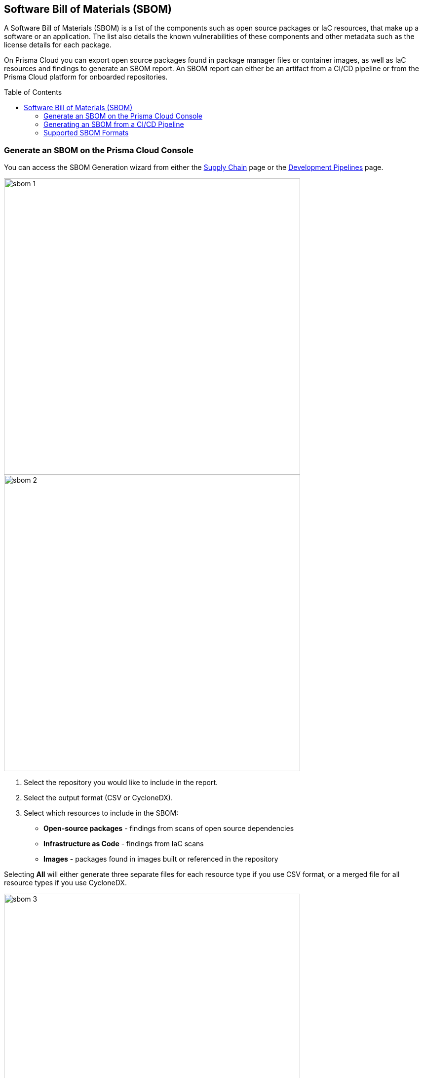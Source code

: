 :toc: macro
== Software Bill of Materials (SBOM)

A Software Bill of Materials (SBOM) is a list of the components such as open source packages or IaC resources,  that make up a software or an application. The list also details the known vulnerabilities of these components and other metadata such as the license details for each package.

On Prisma Cloud you can export open source packages found in package manager files or container images, as well as IaC resources and findings to generate an SBOM report. An SBOM report can either be an artifact from a CI/CD pipeline or from the Prisma Cloud platform for onboarded repositories.

toc::[]

[.task]

=== Generate an SBOM on the Prisma Cloud Console

You can access the SBOM Generation wizard from either the https://docs.paloaltonetworks.com/prisma/prisma-cloud/prisma-cloud-admin-code-security/scan-monitor/supply-chain-security[Supply Chain] page or the https://docs.paloaltonetworks.com/prisma/prisma-cloud/prisma-cloud-admin-code-security/scan-monitor/development-pipelines[Development Pipelines] page.


image::sbom-1.png[width=600]

image::sbom-2.png[width=600]

[.procedure]


. Select the repository you would like to include in the report.

. Select the output format (CSV or CycloneDX).

. Select which resources to include in the SBOM:

* *Open-source packages* - findings from scans of open source dependencies
* *Infrastructure as Code* - findings from IaC scans
* *Images* - packages found in images built or referenced in the repository

Selecting *All* will either generate three separate files for each resource type if you use CSV format, or a merged file for all resource types if you use CycloneDX.

image::sbom-3.png[width=600]

[.task]

=== Generating an SBOM from a CI/CD Pipeline

You can generate an SBOM from your CI/CD pipeline by adding `-o cyclonedx` or `-o csv` to the end of your CLI command (for a selected directory or file). For example, the command `checkov -d . --bc-api-key PRISMA_ACCESS_KEY::PRISMA_SECRET_KEY -o cyclonedx` will scan a directory and output the findings in CycloneDX XML format.

[.task]

=== Supported SBOM Formats

Prisma Cloud currently supports the export of SBOM reports in two standardized formats: CSV and CyclondeDX.

* CSV is a comma-separated format that displays a line per vulnerability or misconfiguration and a line per resource or package without issues, sorted by groups of open source packages, container images, IaC components, and cloud infrastructure components.
* CycloneDX output follows the scheme outlined for XML version 1.4.

==== SBOM in CSV Format

Generating an SBOM in CSV format from the CI/CD pipeline will generate three separate files:

* YYYYMMDD-HHMMSS_iac.csv
* YYYYMMDD-HHMMSS_container_images.csv
* YYYYMMDD-HHMMSS_oss_packages

Where YYYYMMDD-HHMMSS is the timestamp for when the CSV was generated, for example: 20220801-221830_iac.csv. This file displays the following data for each IaC finding:

* Resource name
* Path
* Git Organization
* Git Repository
* Misconfigurations
* Severity

The list also displays resources without any misconfigurations. In these cases, the fields Misconfigurations and Severity will be empty.

==== SBOM in CycloneDX Format

The CycloneDX output is a single file including several main sections:

* Metadata
* Components
* Dependencies
* Vulnerabilities

The output for each section is demonstrated in the images below.

image::sbom-4.png[width=600]
